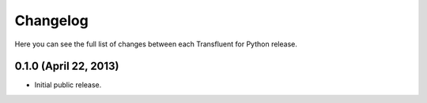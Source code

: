 Changelog
---------

Here you can see the full list of changes between each Transfluent for Python
release.

0.1.0 (April 22, 2013)
^^^^^^^^^^^^^^^^^^^^^^

- Initial public release.

